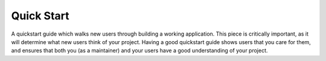Quick Start
***********
A quickstart guide which walks new users through building a working application. This piece is critically important, as it will determine what new users think of your project. Having a good quickstart guide shows users that you care for them, and ensures that both you (as a maintainer) and your users have a good understanding of your project.
